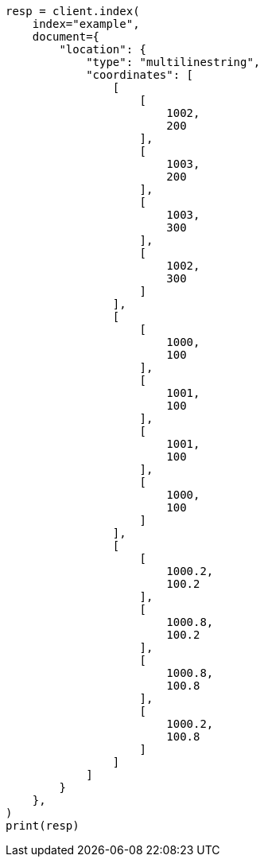 // This file is autogenerated, DO NOT EDIT
// mapping/types/shape.asciidoc:313

[source, python]
----
resp = client.index(
    index="example",
    document={
        "location": {
            "type": "multilinestring",
            "coordinates": [
                [
                    [
                        1002,
                        200
                    ],
                    [
                        1003,
                        200
                    ],
                    [
                        1003,
                        300
                    ],
                    [
                        1002,
                        300
                    ]
                ],
                [
                    [
                        1000,
                        100
                    ],
                    [
                        1001,
                        100
                    ],
                    [
                        1001,
                        100
                    ],
                    [
                        1000,
                        100
                    ]
                ],
                [
                    [
                        1000.2,
                        100.2
                    ],
                    [
                        1000.8,
                        100.2
                    ],
                    [
                        1000.8,
                        100.8
                    ],
                    [
                        1000.2,
                        100.8
                    ]
                ]
            ]
        }
    },
)
print(resp)
----
